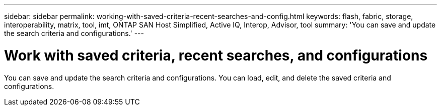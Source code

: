 ---
sidebar: sidebar
permalink: working-with-saved-criteria-recent-searches-and-config.html
keywords: flash, fabric, storage, interoperability, matrix, tool, imt, ONTAP SAN Host Simplified, Active IQ, Interop, Advisor, tool
summary:  'You can save and update the search criteria and configurations.'
---

= Work with saved criteria, recent searches, and configurations
:icons: font
:imagesdir: ./media/

[.lead]
You can save and update the search criteria and configurations. You can load, edit, and delete the saved criteria and configurations.
